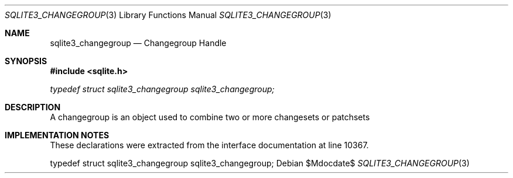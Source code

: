 .Dd $Mdocdate$
.Dt SQLITE3_CHANGEGROUP 3
.Os
.Sh NAME
.Nm sqlite3_changegroup
.Nd Changegroup Handle
.Sh SYNOPSIS
.In sqlite.h
.Vt typedef struct sqlite3_changegroup sqlite3_changegroup;
.Sh DESCRIPTION
A changegroup is an object used to combine two or more changesets
or patchsets
.Sh IMPLEMENTATION NOTES
These declarations were extracted from the
interface documentation at line 10367.
.Bd -literal
typedef struct sqlite3_changegroup sqlite3_changegroup;
.Ed
